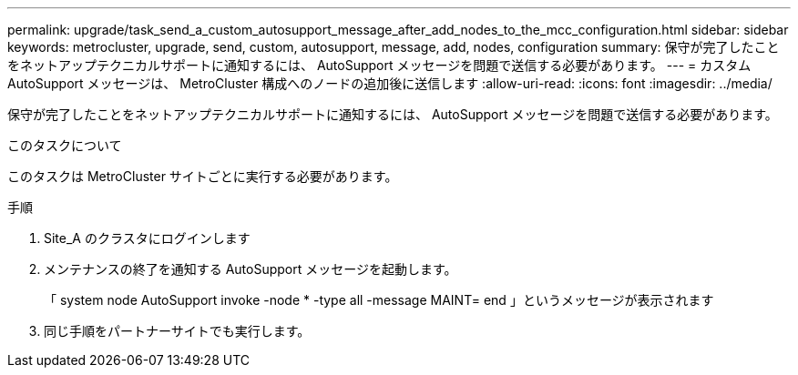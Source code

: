 ---
permalink: upgrade/task_send_a_custom_autosupport_message_after_add_nodes_to_the_mcc_configuration.html 
sidebar: sidebar 
keywords: metrocluster, upgrade, send, custom, autosupport, message, add, nodes, configuration 
summary: 保守が完了したことをネットアップテクニカルサポートに通知するには、 AutoSupport メッセージを問題で送信する必要があります。 
---
= カスタム AutoSupport メッセージは、 MetroCluster 構成へのノードの追加後に送信します
:allow-uri-read: 
:icons: font
:imagesdir: ../media/


[role="lead"]
保守が完了したことをネットアップテクニカルサポートに通知するには、 AutoSupport メッセージを問題で送信する必要があります。

.このタスクについて
このタスクは MetroCluster サイトごとに実行する必要があります。

.手順
. Site_A のクラスタにログインします
. メンテナンスの終了を通知する AutoSupport メッセージを起動します。
+
「 system node AutoSupport invoke -node * -type all -message MAINT= end 」というメッセージが表示されます

. 同じ手順をパートナーサイトでも実行します。

